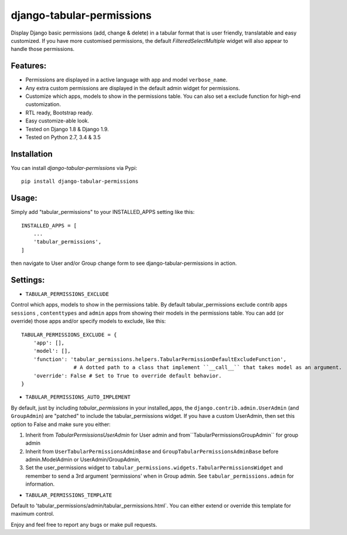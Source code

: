 django-tabular-permissions
##########################
Display Django basic permissions (add, change & delete) in a tabular format that is user friendly, translatable and easy customized.
If you have more customised permissions, the default `FilteredSelectMultiple` widget will also appear to handle those permissions.

Features:
---------
* Permissions are displayed in a active language with app and model ``verbose_name``.
* Any extra custom permissions are displayed in the default admin widget for permissions.
* Customize which apps, models to show in the permissions table. You can also set a exclude function for high-end customization.
* RTL ready, Bootstrap ready.
* Easy customize-able look.
* Tested on Django 1.8 & Django 1.9.
* Tested on Python 2.7, 3.4 & 3.5
.. image:: https://travis-ci.org/RamezIssac/django-tabular-permissions.svg?branch=master
    :target: https://travis-ci.org/RamezIssac/django-tabular-permissions


Installation
------------
You can install `django-tabular-permissions` via Pypi::

    pip install django-tabular-permissions

Usage:
------
Simply add "tabular_permissions" to your INSTALLED_APPS setting like this::

    INSTALLED_APPS = [
        ...
        'tabular_permissions',
    ]

then navigate to User and/or Group change form to see django-tabular-permissions in action.

Settings:
---------

* ``TABULAR_PERMISSIONS_EXCLUDE``

Control which apps, models to show in the permissions table.
By default tabular_permissions exclude contrib apps ``sessions`` , ``contenttypes`` and ``admin`` apps from 
showing their models in the permissions table.
You can add (or override) those apps and/or specify models to exclude, like this::

    TABULAR_PERMISSIONS_EXCLUDE = {
        'app': [],
        'model': [],
        'function': 'tabular_permissions.helpers.TabularPermissionDefaultExcludeFunction', 
                     # A dotted path to a class that implement ``__call__`` that takes model as an argument.
        'override': False # Set to True to override default behavior.
    }    


* ``TABULAR_PERMISSIONS_AUTO_IMPLEMENT``

By default, just by including `tabular_permissions` in your installed_apps, the ``django.contrib.admin.UserAdmin`` (and ``GroupAdmin``) are "patched" to include the tabular_permissions widget.
If you have a custom UserAdmin, then set this option to False and make sure you either:

1. Inherit from `TabularPermissionsUserAdmin` for User admin and from``TabularPermissionsGroupAdmin`` for group admin
2. Inherit from ``UserTabularPermissionsAdminBase`` and ``GroupTabularPermissionsAdminBase`` before admin.ModelAdmin or UserAdmin/GroupAdmin,
3. Set the user_permissions widget to ``tabular_permissions.widgets.TabularPermissionsWidget`` and remember to send a 3rd argument 'permissions' when in Group admin. See ``tabular_permissions.admin`` for information.


* ``TABULAR_PERMISSIONS_TEMPLATE``

Default to 'tabular_permissions/admin/tabular_permissions.html`.
You can either extend or override this template for maximum control.


Enjoy and feel free to report any bugs or make pull requests.